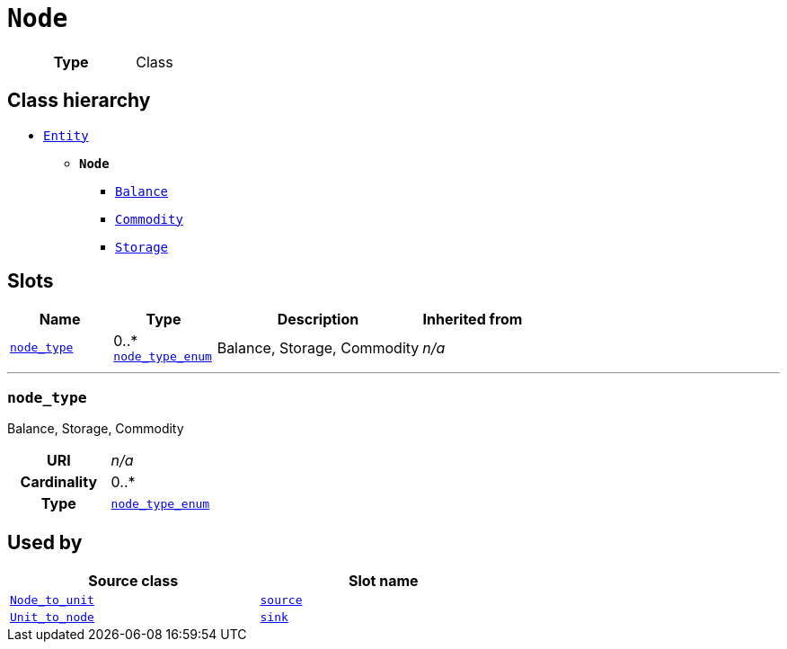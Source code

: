= `Node`
:toclevels: 4



[cols="h,3",width=65%]
|===
| Type
| Class




|===

== Class hierarchy
* xref::class/Entity.adoc[`Entity`]
** *`Node`*
 *** xref::class/Balance.adoc[`Balance`]
 *** xref::class/Commodity.adoc[`Commodity`]
 *** xref::class/Storage.adoc[`Storage`]


== Slots




[cols="1,1,2,1",width=100%]
|===
| Name | Type | Description | Inherited from

| <<node_type,`node_type`>>
//| [[slots_table.node_type]]<<node_type,`node_type`>>
| 0..* +
xref::enumeration/node_type_enum.adoc[`node_type_enum`]
| +++Balance, Storage, Commodity+++
| _n/a_
|===

'''


//[discrete]
[#node_type]
=== `node_type`
+++Balance, Storage, Commodity+++


[cols="h,4",width=65%]
|===
| URI
| _n/a_
| Cardinality
| 0..*
| Type
| xref::enumeration/node_type_enum.adoc[`node_type_enum`]


|===

////
[.text-left]
--
<<slots_table.node_type,&#10548;>>
--
////





== Used by


[cols="1,1",width=65%]
|===
| Source class | Slot name



| xref::class/Node_to_unit.adoc[`Node_to_unit`] | xref::class/Node_to_unit.adoc#source[`source`]



| xref::class/Unit_to_node.adoc[`Unit_to_node`] | xref::class/Unit_to_node.adoc#sink[`sink`]


|===

